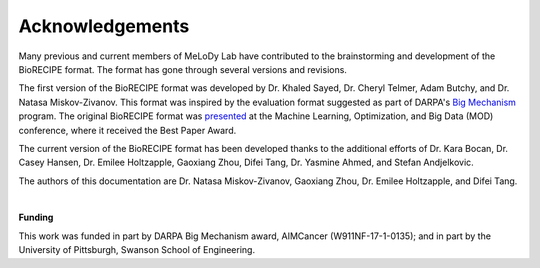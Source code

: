 #################
Acknowledgements
#################


Many previous and current members of MeLoDy Lab have contributed to the brainstorming and development of the BioRECIPE format. The format has gone through several versions and revisions.

The first version of the BioRECIPE format was developed by Dr. Khaled Sayed, Dr. Cheryl Telmer, Adam Butchy, and Dr. Natasa Miskov-Zivanov. This format was inspired by the evaluation format suggested as part of DARPA's `Big Mechanism <https://www.darpa.mil/program/big-mechanism>`_ program. The original BioRECIPE format was `presented <https://melody-biorecipe.readthedocs.io/en/latest/introduction.html#citation>`_ at the Machine Learning, Optimization, and Big Data (MOD) conference, where it received the Best Paper Award.

The current version of the BioRECIPE format has been developed thanks to the additional efforts of Dr. Kara Bocan, Dr. Casey Hansen, Dr. Emilee Holtzapple, Gaoxiang Zhou, Difei Tang, Dr. Yasmine Ahmed, and Stefan Andjelkovic.

The authors of this documentation are Dr. Natasa Miskov-Zivanov, Gaoxiang Zhou, Dr. Emilee Holtzapple, and Difei Tang.

|

**Funding**

This work was funded in part by DARPA Big Mechanism award, AIMCancer (W911NF-17-1-0135); and in part by the University of Pittsburgh, Swanson School of Engineering.
